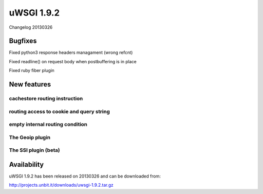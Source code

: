 uWSGI 1.9.2
===========

Changelog 20130326

Bugfixes
********

Fixed python3 response headers managament (wrong refcnt)

Fixed readline() on request body when postbuffering is in place

Fixed ruby fiber plugin

New features
************

cachestore routing instruction
^^^^^^^^^^^^^^^^^^^^^^^^^^^^^^

routing access to cookie and query string
^^^^^^^^^^^^^^^^^^^^^^^^^^^^^^^^^^^^^^^^^

empty internal routing condition
^^^^^^^^^^^^^^^^^^^^^^^^^^^^^^^^

The Geoip plugin
^^^^^^^^^^^^^^^^

The SSI plugin (beta)
^^^^^^^^^^^^^^^^^^^^^

Availability
************

uWSGI 1.9.2 has been released on 20130326 and can be downloaded from:

http://projects.unbit.it/downloads/uwsgi-1.9.2.tar.gz
